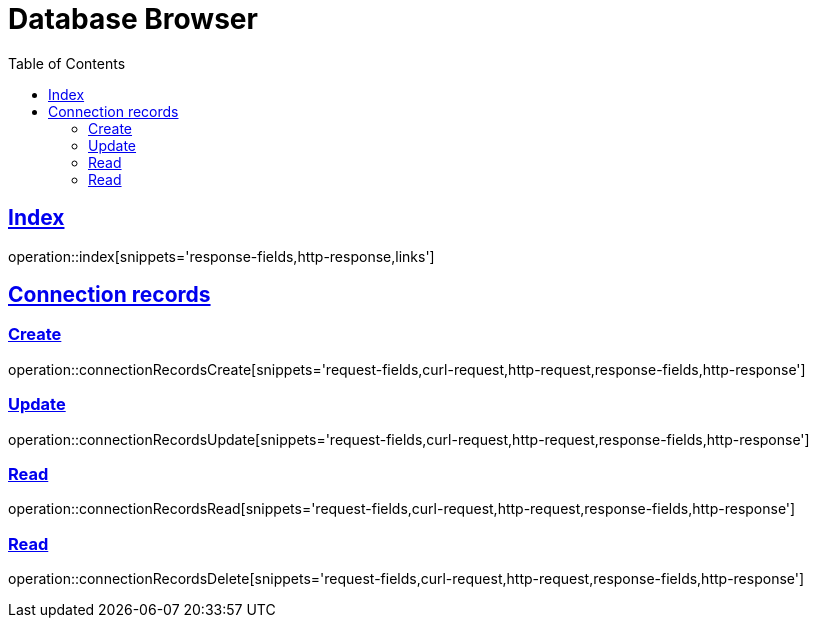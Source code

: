 = Database Browser
:doctype: book
:icons: font
:source-highlighter: highlightjs
:toc: left
:toclevels: 4
:sectlinks:
:operation-curl-request-title: Example request
:operation-http-response-title: Example response

[[request-index]]
== Index

operation::index[snippets='response-fields,http-response,links']


[[request-connection-records]]
== Connection records

=== Create

operation::connectionRecordsCreate[snippets='request-fields,curl-request,http-request,response-fields,http-response']

=== Update

operation::connectionRecordsUpdate[snippets='request-fields,curl-request,http-request,response-fields,http-response']

=== Read

operation::connectionRecordsRead[snippets='request-fields,curl-request,http-request,response-fields,http-response']

=== Read

operation::connectionRecordsDelete[snippets='request-fields,curl-request,http-request,response-fields,http-response']
